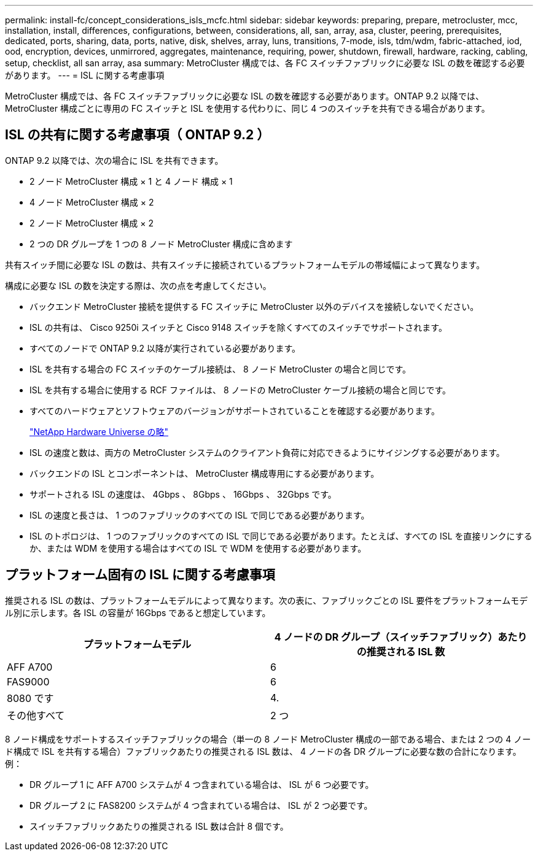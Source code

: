 ---
permalink: install-fc/concept_considerations_isls_mcfc.html 
sidebar: sidebar 
keywords: preparing, prepare, metrocluster, mcc, installation, install, differences, configurations, between, considerations, all, san, array, asa, cluster, peering, prerequisites, dedicated, ports, sharing, data, ports, native, disk, shelves, array, luns, transitions, 7-mode, isls, tdm/wdm, fabric-attached, iod, ood, encryption, devices, unmirrored, aggregates, maintenance, requiring, power, shutdown, firewall, hardware, racking, cabling, setup, checklist, all san array, asa 
summary: MetroCluster 構成では、各 FC スイッチファブリックに必要な ISL の数を確認する必要があります。 
---
= ISL に関する考慮事項


[role="lead"]
MetroCluster 構成では、各 FC スイッチファブリックに必要な ISL の数を確認する必要があります。ONTAP 9.2 以降では、 MetroCluster 構成ごとに専用の FC スイッチと ISL を使用する代わりに、同じ 4 つのスイッチを共有できる場合があります。



== ISL の共有に関する考慮事項（ ONTAP 9.2 ）

ONTAP 9.2 以降では、次の場合に ISL を共有できます。

* 2 ノード MetroCluster 構成 × 1 と 4 ノード 構成 × 1
* 4 ノード MetroCluster 構成 × 2
* 2 ノード MetroCluster 構成 × 2
* 2 つの DR グループを 1 つの 8 ノード MetroCluster 構成に含めます


共有スイッチ間に必要な ISL の数は、共有スイッチに接続されているプラットフォームモデルの帯域幅によって異なります。

構成に必要な ISL の数を決定する際は、次の点を考慮してください。

* バックエンド MetroCluster 接続を提供する FC スイッチに MetroCluster 以外のデバイスを接続しないでください。
* ISL の共有は、 Cisco 9250i スイッチと Cisco 9148 スイッチを除くすべてのスイッチでサポートされます。
* すべてのノードで ONTAP 9.2 以降が実行されている必要があります。
* ISL を共有する場合の FC スイッチのケーブル接続は、 8 ノード MetroCluster の場合と同じです。
* ISL を共有する場合に使用する RCF ファイルは、 8 ノードの MetroCluster ケーブル接続の場合と同じです。
* すべてのハードウェアとソフトウェアのバージョンがサポートされていることを確認する必要があります。
+
https://hwu.netapp.com["NetApp Hardware Universe の略"]

* ISL の速度と数は、両方の MetroCluster システムのクライアント負荷に対応できるようにサイジングする必要があります。
* バックエンドの ISL とコンポーネントは、 MetroCluster 構成専用にする必要があります。
* サポートされる ISL の速度は、 4Gbps 、 8Gbps 、 16Gbps 、 32Gbps です。
* ISL の速度と長さは、 1 つのファブリックのすべての ISL で同じである必要があります。
* ISL のトポロジは、 1 つのファブリックのすべての ISL で同じである必要があります。たとえば、すべての ISL を直接リンクにするか、または WDM を使用する場合はすべての ISL で WDM を使用する必要があります。




== プラットフォーム固有の ISL に関する考慮事項

推奨される ISL の数は、プラットフォームモデルによって異なります。次の表に、ファブリックごとの ISL 要件をプラットフォームモデル別に示します。各 ISL の容量が 16Gbps であると想定しています。

|===
| プラットフォームモデル | 4 ノードの DR グループ（スイッチファブリック）あたりの推奨される ISL 数 


 a| 
AFF A700
 a| 
6



 a| 
FAS9000
 a| 
6



 a| 
8080 です
 a| 
4.



 a| 
その他すべて
 a| 
2 つ

|===
8 ノード構成をサポートするスイッチファブリックの場合（単一の 8 ノード MetroCluster 構成の一部である場合、または 2 つの 4 ノード構成で ISL を共有する場合）ファブリックあたりの推奨される ISL 数は、 4 ノードの各 DR グループに必要な数の合計になります。例：

* DR グループ 1 に AFF A700 システムが 4 つ含まれている場合は、 ISL が 6 つ必要です。
* DR グループ 2 に FAS8200 システムが 4 つ含まれている場合は、 ISL が 2 つ必要です。
* スイッチファブリックあたりの推奨される ISL 数は合計 8 個です。

